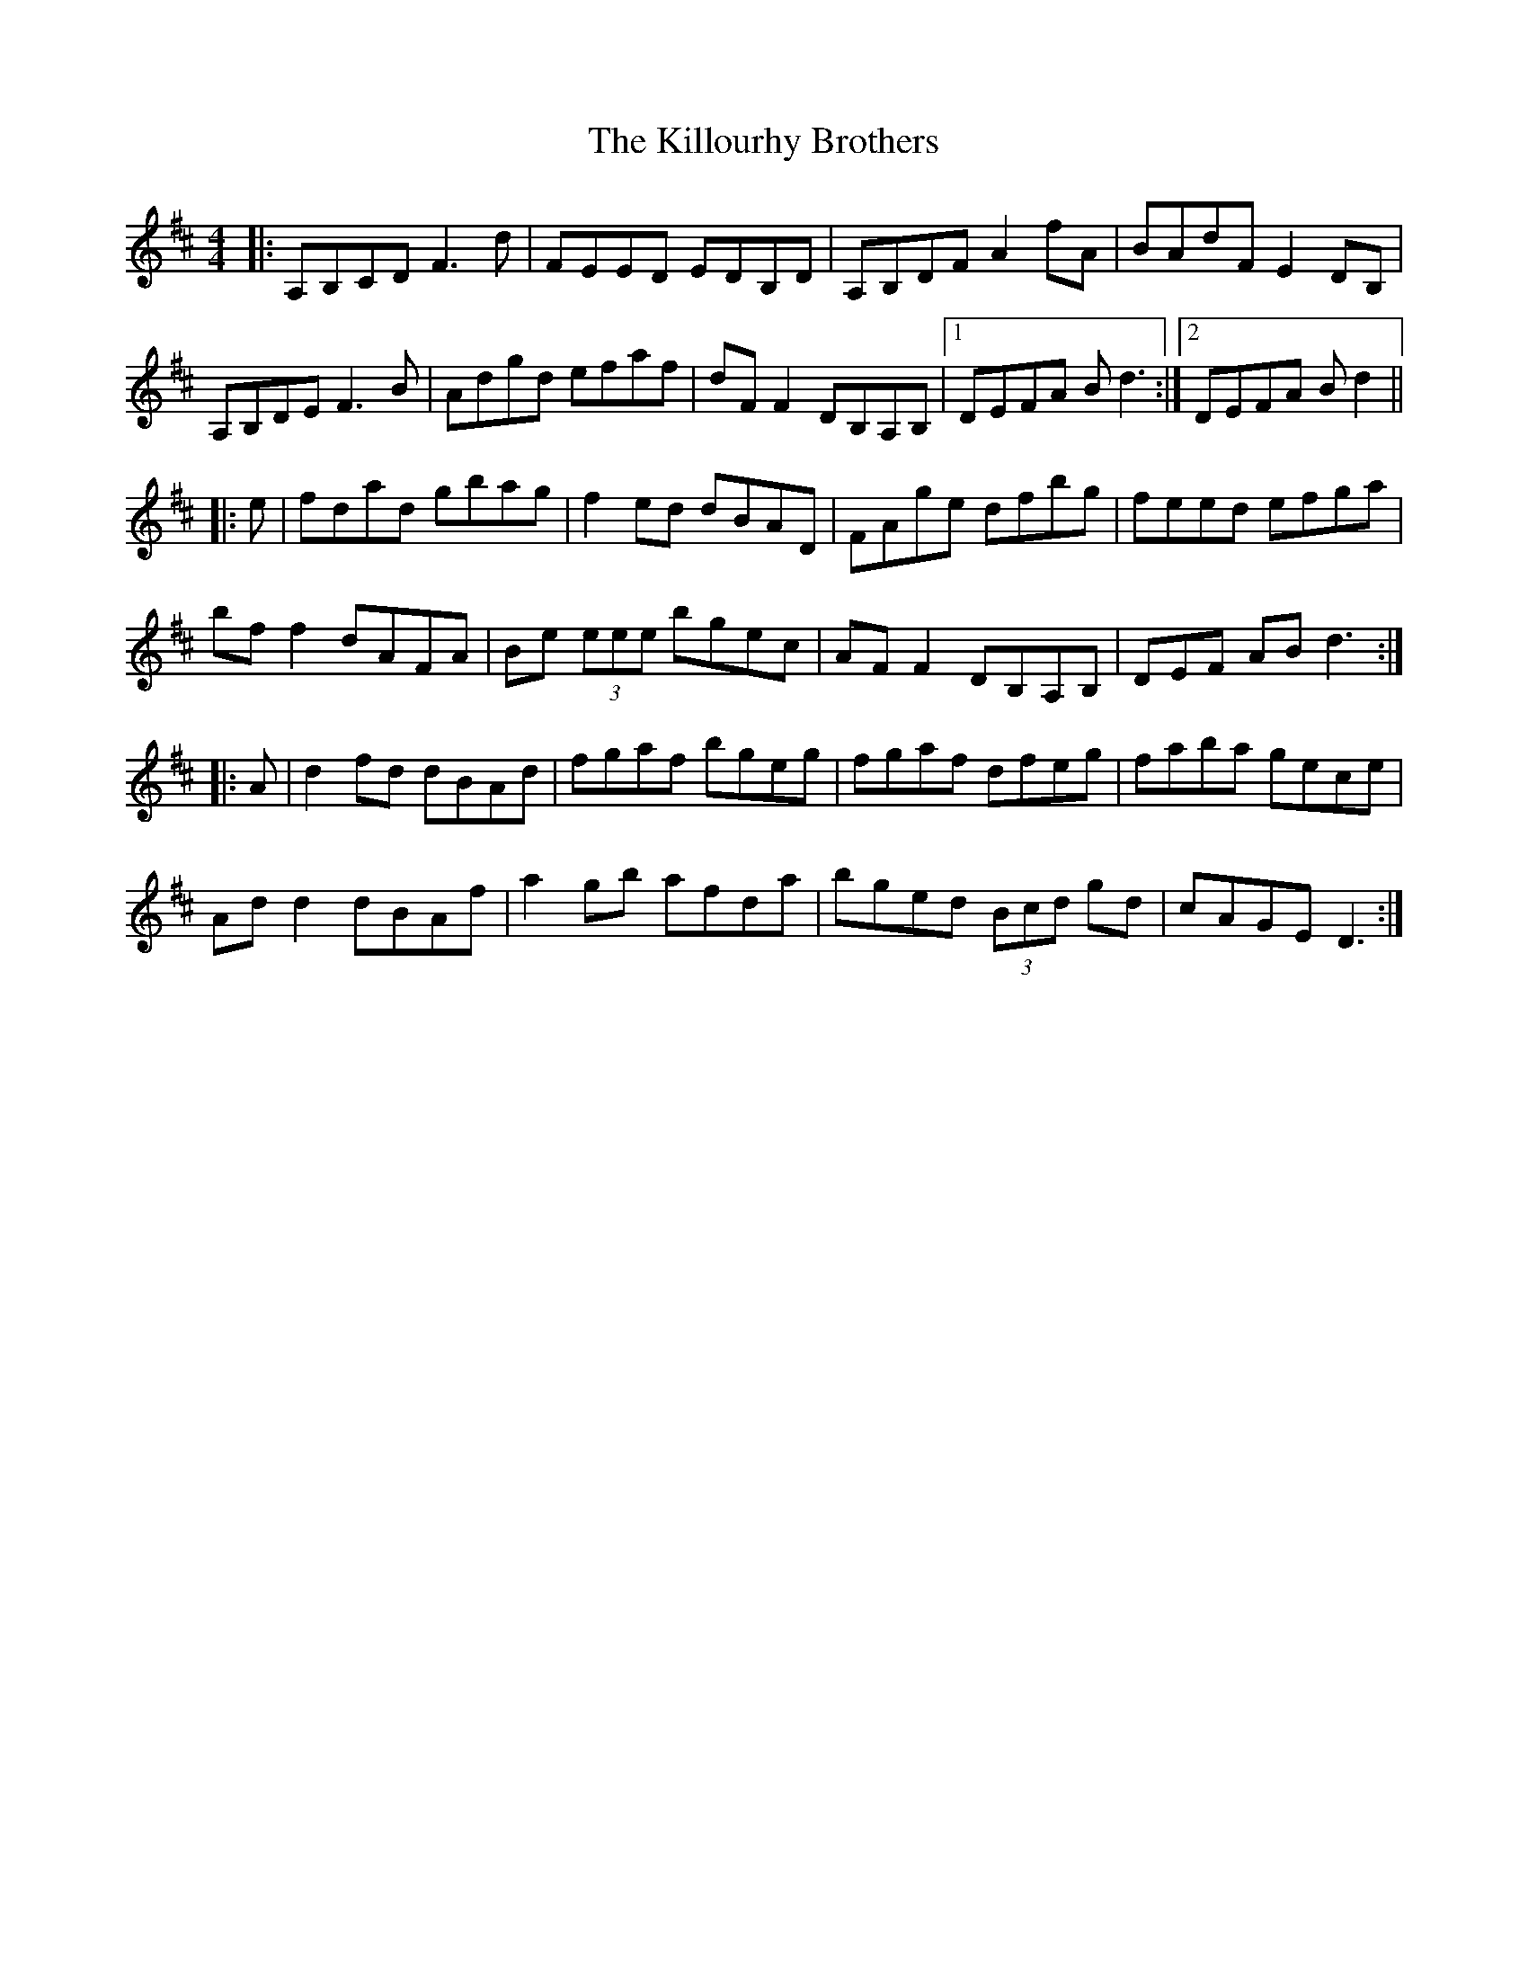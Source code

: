 X: 21659
T: Killourhy Brothers, The
R: reel
M: 4/4
K: Dmajor
|:A,B,CD F3 d|FEED EDB,D|A,B,DF A2 fA|BAdF E2 DB,|
A,B,DE F3 B|Adgd efaf|dF F2 DB,A,B,|1 DEFA B d3:|2 DEFA B d2||
|:e|fdad gbag|f2 ed dBAD|FAge dfbg|feed efga|
bf f2 dAFA|Be (3eee bgec|AF F2 DB,A,B,|DEF AB d3:|
|:A|d2 fd dBAd|fgaf bgeg|fgaf dfeg|faba gece|
Ad d2 dBAf|a2 gb afda|bged (3Bcd gd|cAGE D3:|


